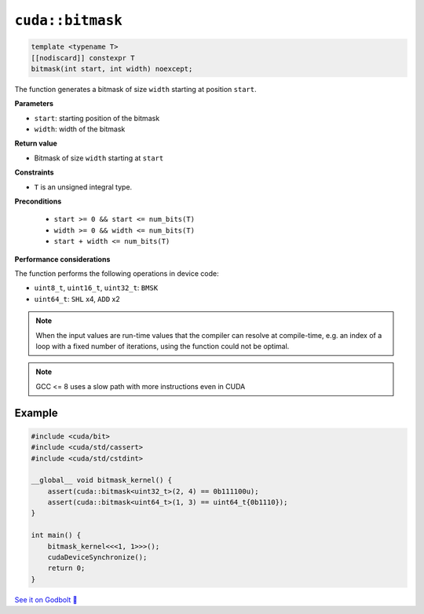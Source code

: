 .. _libcudacxx-extended-api-bit-bitmask:

``cuda::bitmask``
=================

.. code:: cpp

   template <typename T>
   [[nodiscard]] constexpr T
   bitmask(int start, int width) noexcept;

The function generates a bitmask of size ``width`` starting at position ``start``.

**Parameters**

- ``start``: starting position of the bitmask
- ``width``: width of the bitmask

**Return value**

- Bitmask of size ``width`` starting at ``start``

**Constraints**

- ``T`` is an unsigned integral type.

**Preconditions**

    - ``start >= 0 && start <= num_bits(T)``
    - ``width >= 0 && width <= num_bits(T)``
    - ``start + width <= num_bits(T)``

**Performance considerations**

The function performs the following operations in device code:

- ``uint8_t``, ``uint16_t``, ``uint32_t``: ``BMSK``
- ``uint64_t``: ``SHL`` x4, ``ADD`` x2

.. note::

    When the input values are run-time values that the compiler can resolve at compile-time, e.g. an index of a loop with a fixed number of iterations, using the function could not be optimal.

.. note::

    GCC <= 8 uses a slow path with more instructions even in CUDA

Example
-------

.. code:: cpp

    #include <cuda/bit>
    #include <cuda/std/cassert>
    #include <cuda/std/cstdint>

    __global__ void bitmask_kernel() {
        assert(cuda::bitmask<uint32_t>(2, 4) == 0b111100u);
        assert(cuda::bitmask<uint64_t>(1, 3) == uint64_t{0b1110});
    }

    int main() {
        bitmask_kernel<<<1, 1>>>();
        cudaDeviceSynchronize();
        return 0;
    }

`See it on Godbolt 🔗 <https://godbolt.org/z/PPqP8rTPd>`_
